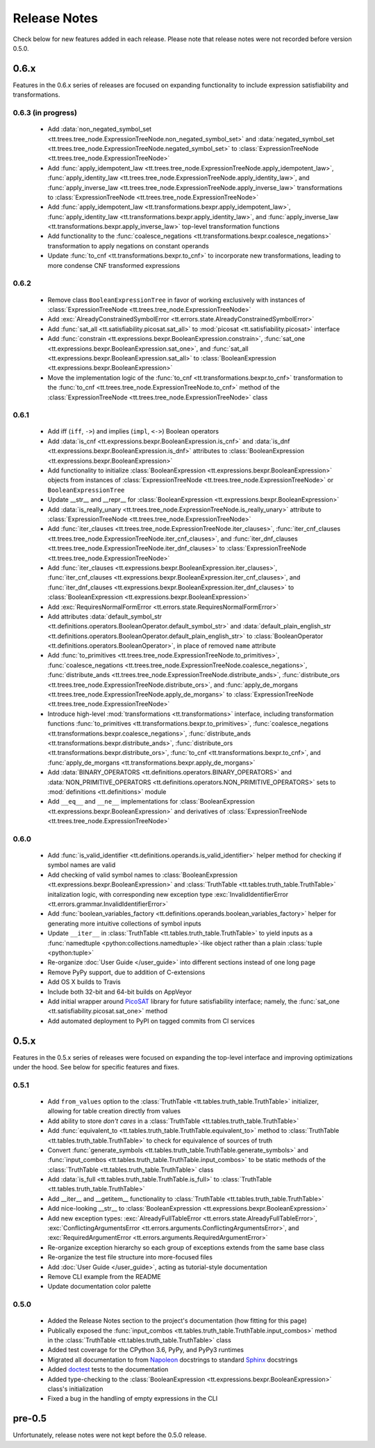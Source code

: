 =============
Release Notes
=============

Check below for new features added in each release. Please note that release notes were not recorded before version 0.5.0.

0.6.x
-----

Features in the 0.6.x series of releases are focused on expanding functionality to include expression satisfiability and transformations.

0.6.3 (in progress)
```````````````````
    * Add :data:`non_negated_symbol_set <tt.trees.tree_node.ExpressionTreeNode.non_negated_symbol_set>` and :data:`negated_symbol_set <tt.trees.tree_node.ExpressionTreeNode.negated_symbol_set>` to :class:`ExpressionTreeNode <tt.trees.tree_node.ExpressionTreeNode>`
    * Add :func:`apply_idempotent_law <tt.trees.tree_node.ExpressionTreeNode.apply_idempotent_law>`, :func:`apply_identity_law <tt.trees.tree_node.ExpressionTreeNode.apply_identity_law>`, and :func:`apply_inverse_law <tt.trees.tree_node.ExpressionTreeNode.apply_inverse_law>` transformations to :class:`ExpressionTreeNode <tt.trees.tree_node.ExpressionTreeNode>`
    * Add :func:`apply_idempotent_law <tt.transformations.bexpr.apply_idempotent_law>`, :func:`apply_identity_law <tt.transformations.bexpr.apply_identity_law>`, and :func:`apply_inverse_law <tt.transformations.bexpr.apply_inverse_law>` top-level transformation functions
    * Add functionality to the :func:`coalesce_negations <tt.transformations.bexpr.coalesce_negations>` transformation to apply negations on constant operands
    * Update :func:`to_cnf <tt.transformations.bexpr.to_cnf>` to incorporate new transformations, leading to more condense CNF transformed expressions

0.6.2
`````
    * Remove class ``BooleanExpressionTree`` in favor of working exclusively with instances of :class:`ExpressionTreeNode <tt.trees.tree_node.ExpressionTreeNode>`
    * Add :exc:`AlreadyConstrainedSymbolError <tt.errors.state.AlreadyConstrainedSymbolError>`
    * Add :func:`sat_all <tt.satisfiability.picosat.sat_all>` to :mod:`picosat <tt.satisfiability.picosat>` interface
    * Add :func:`constrain <tt.expressions.bexpr.BooleanExpression.constrain>`, :func:`sat_one <tt.expressions.bexpr.BooleanExpression.sat_one>`, and :func:`sat_all <tt.expressions.bexpr.BooleanExpression.sat_all>` to :class:`BooleanExpression <tt.expressions.bexpr.BooleanExpression>`
    * Move the implementation logic of the :func:`to_cnf <tt.transformations.bexpr.to_cnf>` transformation to the :func:`to_cnf <tt.trees.tree_node.ExpressionTreeNode.to_cnf>` method of the :class:`ExpressionTreeNode <tt.trees.tree_node.ExpressionTreeNode>` class

0.6.1
`````
    * Add iff (``iff``, ``->``) and implies (``impl``, ``<->``) Boolean operators
    * Add :data:`is_cnf <tt.expressions.bexpr.BooleanExpression.is_cnf>` and :data:`is_dnf <tt.expressions.bexpr.BooleanExpression.is_dnf>` attributes to :class:`BooleanExpression <tt.expressions.bexpr.BooleanExpression>`
    * Add functionality to initialize :class:`BooleanExpression <tt.expressions.bexpr.BooleanExpression>` objects from instances of :class:`ExpressionTreeNode <tt.trees.tree_node.ExpressionTreeNode>` or ``BooleanExpressionTree``
    * Update __str__ and __repr__ for :class:`BooleanExpression <tt.expressions.bexpr.BooleanExpression>`
    * Add :data:`is_really_unary <tt.trees.tree_node.ExpressionTreeNode.is_really_unary>` attribute to :class:`ExpressionTreeNode <tt.trees.tree_node.ExpressionTreeNode>`
    * Add :func:`iter_clauses <tt.trees.tree_node.ExpressionTreeNode.iter_clauses>`, :func:`iter_cnf_clauses <tt.trees.tree_node.ExpressionTreeNode.iter_cnf_clauses>`, and :func:`iter_dnf_clauses <tt.trees.tree_node.ExpressionTreeNode.iter_dnf_clauses>` to :class:`ExpressionTreeNode <tt.trees.tree_node.ExpressionTreeNode>`
    * Add :func:`iter_clauses <tt.expressions.bexpr.BooleanExpression.iter_clauses>`, :func:`iter_cnf_clauses <tt.expressions.bexpr.BooleanExpression.iter_cnf_clauses>`, and :func:`iter_dnf_clauses <tt.expressions.bexpr.BooleanExpression.iter_dnf_clauses>` to :class:`BooleanExpression <tt.expressions.bexpr.BooleanExpression>`
    * Add :exc:`RequiresNormalFormError <tt.errors.state.RequiresNormalFormError>`
    * Add attributes :data:`default_symbol_str <tt.definitions.operators.BooleanOperator.default_symbol_str>` and :data:`default_plain_english_str <tt.definitions.operators.BooleanOperator.default_plain_english_str>` to :class:`BooleanOperator <tt.definitions.operators.BooleanOperator>`, in place of removed ``name`` attribute
    * Add :func:`to_primitives <tt.trees.tree_node.ExpressionTreeNode.to_primitives>`, :func:`coalesce_negations <tt.trees.tree_node.ExpressionTreeNode.coalesce_negations>`, :func:`distribute_ands <tt.trees.tree_node.ExpressionTreeNode.distribute_ands>`, :func:`distribute_ors <tt.trees.tree_node.ExpressionTreeNode.distribute_ors>`, and :func:`apply_de_morgans <tt.trees.tree_node.ExpressionTreeNode.apply_de_morgans>` to :class:`ExpressionTreeNode <tt.trees.tree_node.ExpressionTreeNode>`
    * Introduce high-level :mod:`transformations <tt.transformations>` interface, including transformation functions :func:`to_primitives <tt.transformations.bexpr.to_primitives>`, :func:`coalesce_negations <tt.transformations.bexpr.coalesce_negations>`, :func:`distribute_ands <tt.transformations.bexpr.distribute_ands>`, :func:`distribute_ors <tt.transformations.bexpr.distribute_ors>`, :func:`to_cnf <tt.transformations.bexpr.to_cnf>`, and :func:`apply_de_morgans <tt.transformations.bexpr.apply_de_morgans>`
    * Add :data:`BINARY_OPERATORS <tt.definitions.operators.BINARY_OPERATORS>` and :data:`NON_PRIMITIVE_OPERATORS <tt.definitions.operators.NON_PRIMITIVE_OPERATORS>`  sets to :mod:`definitions <tt.definitions>` module
    * Add ``__eq__`` and ``__ne__`` implementations for :class:`BooleanExpression <tt.expressions.bexpr.BooleanExpression>` and derivatives of :class:`ExpressionTreeNode <tt.trees.tree_node.ExpressionTreeNode>`

0.6.0
`````
    * Add :func:`is_valid_identifier <tt.definitions.operands.is_valid_identifier>` helper method for checking if symbol names are valid
    * Add checking of valid symbol names to :class:`BooleanExpression <tt.expressions.bexpr.BooleanExpression>` and :class:`TruthTable <tt.tables.truth_table.TruthTable>` initalization logic, with corresponding new exception type :exc:`InvalidIdentifierError <tt.errors.grammar.InvalidIdentifierError>`
    * Add :func:`boolean_variables_factory <tt.definitions.operands.boolean_variables_factory>` helper for generating more intuitive collections of symbol inputs
    * Update ``__iter__`` in  :class:`TruthTable <tt.tables.truth_table.TruthTable>` to yield inputs as a :func:`namedtuple <python:collections.namedtuple>`-like object rather than a plain :class:`tuple <python:tuple>`
    * Re-organize :doc:`User Guide </user_guide>` into different sections instead of one long page
    * Remove PyPy support, due to addition of C-extensions
    * Add OS X builds to Travis
    * Include both 32-bit and 64-bit builds on AppVeyor
    * Add initial wrapper around `PicoSAT`_ library for future satisfiability interface; namely, the :func:`sat_one <tt.satisfiability.picosat.sat_one>` method
    * Add automated deployment to PyPI on tagged commits from CI services

0.5.x
-----

Features in the 0.5.x series of releases were focused on expanding the top-level interface and improving optimizations under the hood. See below for specific features and fixes.

0.5.1
`````
    * Add ``from_values`` option to the :class:`TruthTable <tt.tables.truth_table.TruthTable>` initializer, allowing for table creation directly from values
    * Add ability to store *don't cares* in a :class:`TruthTable <tt.tables.truth_table.TruthTable>`
    * Add :func:`equivalent_to <tt.tables.truth_table.TruthTable.equivalent_to>` method to :class:`TruthTable <tt.tables.truth_table.TruthTable>` to check for equivalence of sources of truth
    * Convert :func:`generate_symbols <tt.tables.truth_table.TruthTable.generate_symbols>` and :func:`input_combos <tt.tables.truth_table.TruthTable.input_combos>` to be static methods of the :class:`TruthTable <tt.tables.truth_table.TruthTable>` class
    * Add :data:`is_full <tt.tables.truth_table.TruthTable.is_full>` to :class:`TruthTable <tt.tables.truth_table.TruthTable>`
    * Add __iter__ and __getitem__ functionality to :class:`TruthTable <tt.tables.truth_table.TruthTable>`
    * Add nice-looking __str__ to :class:`BooleanExpression <tt.expressions.bexpr.BooleanExpression>`
    * Add new exception types: :exc:`AlreadyFullTableError <tt.errors.state.AlreadyFullTableError>`, :exc:`ConflictingArgumentsError <tt.errors.arguments.ConflictingArgumentsError>`, and :exc:`RequiredArgumentError <tt.errors.arguments.RequiredArgumentError>`
    * Re-organize exception hierarchy so each group of exceptions extends from the same base class
    * Re-organize the test file structure into more-focused files
    * Add :doc:`User Guide </user_guide>`, acting as tutorial-style documentation
    * Remove CLI example from the README
    * Update documentation color palette

0.5.0
`````
    * Added the Release Notes section to the project's documentation (how fitting for this page)
    * Publically exposed the :func:`input_combos <tt.tables.truth_table.TruthTable.input_combos>` method in the :class:`TruthTable <tt.tables.truth_table.TruthTable>` class
    * Added test coverage for the CPython 3.6, PyPy, and PyPy3 runtimes
    * Migrated all documentation to from `Napoleon`_ docstrings to standard `Sphinx`_ docstrings
    * Added `doctest`_ tests to the documentation
    * Added type-checking to the :class:`BooleanExpression <tt.expressions.bexpr.BooleanExpression>` class's initialization
    * Fixed a bug in the handling of empty expressions in the CLI

pre-0.5
-------

Unfortunately, release notes were not kept before the 0.5.0 release.


.. _doctest: https://docs.python.org/3/library/doctest.html
.. _Napoleon: http://www.sphinx-doc.org/en/stable/ext/napoleon.html
.. _PicoSAT: http://fmv.jku.at/picosat/
.. _Sphinx: http://www.sphinx-doc.org/en/stable/index.html
